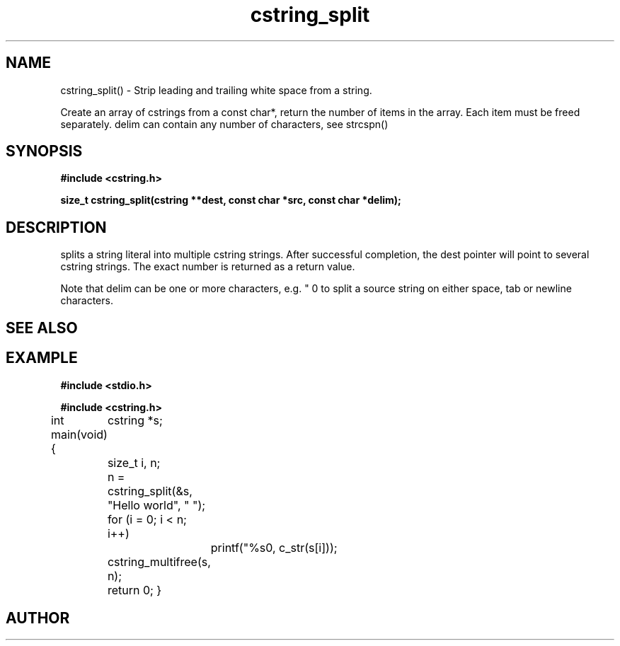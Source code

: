 .TH cstring_split 3 2016-01-30 "" "The Meta C Library"
.SH NAME
cstring_split() \- Strip leading and trailing white space from a string.

Create an array of cstrings from a const char*, return the number
of items in the array. Each item must be freed separately.
delim can contain any number of characters, see strcspn()

.SH SYNOPSIS
.B #include <cstring.h>
.sp
.sp
.BI "size_t cstring_split(cstring **dest, const char *src, const char *delim);

.SH DESCRIPTION
.Nm
splits a string literal into multiple cstring strings. After successful
completion, the dest pointer will point to several cstring strings. The
exact number is returned as a return value.
.PP
Note that delim can be one or more characters, e.g. " \t\n" to split a
source string on either space, tab or newline characters.
.SH SEE ALSO
.Xr cstring_multifree 3
.SH EXAMPLE
.Bd -literal
.B #include <stdio.h>
.sp
.B #include <cstring.h>
.sp

int main(void)
{
	cstring *s;
	size_t i, n;

	n = cstring_split(&s, "Hello world", " ");
	for (i = 0; i < n; i++)
		printf("%s\n", c_str(s[i]));

	cstring_multifree(s, n);
	return 0;
}
.Ed
.SH AUTHOR
.An B. Augestad, bjorn.augestad@gmail.com
